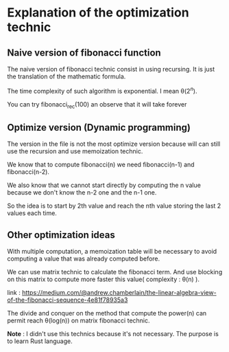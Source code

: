 * Explanation of the optimization technic

** Naive version of fibonacci function

The naive version of fibonacci technic consist in using recursing. It is just the translation of the mathematic formula.

The time complexity of such algorithm is exponential. I mean \theta($2^n$).

You can try fibonacci_rec(100) an observe that it will take forever


** Optimize version (Dynamic programming)

The version in the file is not the most optimize version because will can still use the recursion and use memoization technic.

We know that to compute fibonacci(n) we need fibonacci(n-1) and fibonacci(n-2).

We also know that we cannot start directly by computing the n value because we don't know the n-2 one and the n-1 one.

So the idea is to start by 2th value and reach the nth value storing the last 2 values each time.


** Other optimization ideas

With multiple computation, a memoization table will be necessary to avoid computing a value that was already computed before.

We can use matrix technic to calculate the fibonacci term. And use blocking on this matrix to compute more faster this value( complexity : \theta(n) ).

link : [[https://medium.com/@andrew.chamberlain/the-linear-algebra-view-of-the-fibonacci-sequence-4e81f78935a3]]

The divide and conquer on the method that compute the power(n) can permit reach \theta(log(n)) on matrix fibonacci technic.

*Note* : I didn't use this technics because it's not necessary. The purpose is to learn Rust language.
